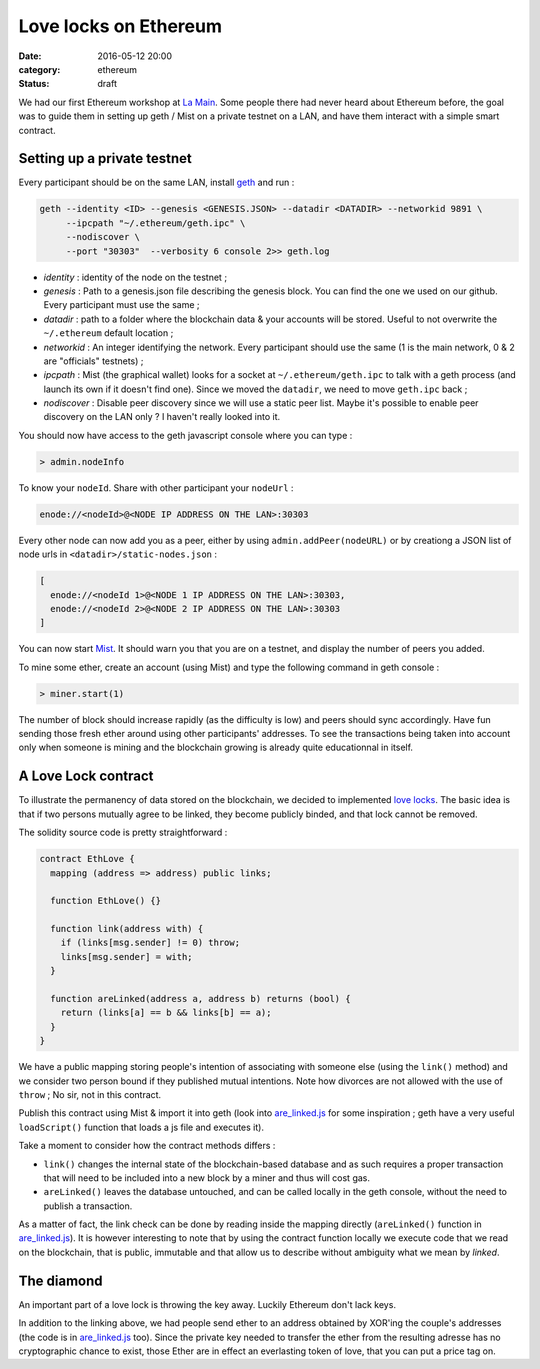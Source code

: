 ========================
 Love locks on Ethereum
========================

:date: 2016-05-12 20:00
:category: ethereum
:status: draft

We had our first Ethereum workshop at `La Main`_. Some people there had never
heard about Ethereum before, the goal was to guide them in setting up geth /
Mist on a private testnet on a LAN, and have them interact with a simple smart contract.

Setting up a private testnet
============================

Every participant should be on the same LAN, install `geth`_ and run :

.. code-block:: shell

  geth --identity <ID> --genesis <GENESIS.JSON> --datadir <DATADIR> --networkid 9891 \
       --ipcpath "~/.ethereum/geth.ipc" \
       --nodiscover \
       --port "30303"  --verbosity 6 console 2>> geth.log

- *identity* : identity of the node on the testnet ;

- *genesis* : Path to a genesis.json file describing the genesis block. You can
  find the one we used on our github. Every participant must use the same ;

- *datadir* : path to a folder where the blockchain data & your accounts will be
  stored. Useful to not overwrite the ``~/.ethereum`` default location ;

- *networkid* : An integer identifying the network. Every participant should use
  the same (1 is the main network, 0 & 2 are "officials" testnets) ;

- *ipcpath* : Mist (the graphical wallet) looks for a socket at
  ``~/.ethereum/geth.ipc`` to talk with a geth process (and launch its own if
  it doesn't find one). Since we moved the ``datadir``, we need to move
  ``geth.ipc`` back ;

- *nodiscover* : Disable peer discovery since we will use a static peer
  list. Maybe it's possible to enable peer discovery on the LAN only ? I
  haven't really looked into it.

You should now have access to the geth javascript console where you can type :

.. code-block:: javascript

   > admin.nodeInfo

To know your ``nodeId``. Share with other participant your ``nodeUrl`` :

.. code-block:: javascript

   enode://<nodeId>@<NODE IP ADDRESS ON THE LAN>:30303

Every other node can now add you as a peer, either by using
``admin.addPeer(nodeURL)`` or by creationg a JSON list of node urls in
``<datadir>/static-nodes.json`` :

.. code-block:: javascript

   [
     enode://<nodeId 1>@<NODE 1 IP ADDRESS ON THE LAN>:30303,
     enode://<nodeId 2>@<NODE 2 IP ADDRESS ON THE LAN>:30303
   ]

You can now start `Mist`_. It should warn you that you are on a testnet, and
display the number of peers you added.

To mine some ether, create an account (using Mist) and type the following
command in geth console :

.. code-block:: javascript

   > miner.start(1)


The number of block should increase rapidly (as the difficulty is low) and
peers should sync accordingly. Have fun sending those fresh ether around using
other participants' addresses. To see the transactions being taken into account
only when someone is mining and the blockchain growing is already quite
educationnal in itself.

A Love Lock contract
====================

To illustrate the permanency of data stored on the blockchain, we decided to
implemented `love locks`_. The basic idea is that if two persons mutually agree to
be linked, they become publicly binded, and that lock cannot be removed.

The solidity source code is pretty straightforward :

.. code-block:: none

   contract EthLove {
     mapping (address => address) public links;

     function EthLove() {}

     function link(address with) {
       if (links[msg.sender] != 0) throw;
       links[msg.sender] = with;
     }

     function areLinked(address a, address b) returns (bool) {
       return (links[a] == b && links[b] == a);
     }
   }


We have a public mapping storing people's intention of associating with someone
else (using the ``link()`` method) and we consider two person bound if they
published mutual intentions. Note how divorces are not allowed with the use of
``throw`` ; No sir, not in this contract.

Publish this contract using Mist & import it into geth (look into
`are_linked.js`_ for some inspiration ; geth have a very useful ``loadScript()``
function that loads a js file and executes it).

Take a moment to consider how the contract methods differs :

- ``link()`` changes the internal state of the blockchain-based database and as
  such requires a proper transaction that will need to be included into a new
  block by a miner and thus will cost gas.

- ``areLinked()`` leaves the database untouched, and can be called locally in
  the geth console, without the need to publish a transaction.

As a matter of fact, the link check can be done by reading inside the mapping
directly (``areLinked()`` function in `are_linked.js`_). It is however
interesting to note that by using the contract function locally we execute code
that we read on the blockchain, that is public, immutable and that allow us to
describe without ambiguity what we mean by *linked*.

The diamond
===========

An important part of a love lock is throwing the key away. Luckily Ethereum
don't lack keys.

In addition to the linking above, we had people send ether to an address
obtained by XOR'ing the couple's addresses (the code is in `are_linked.js`_
too). Since the private key needed to transfer the ether from the resulting
adresse has no cryptographic chance to exist, those Ether are in effect an
everlasting token of love, that you can put a price tag on.

.. _are_linked.js: https://github.com/colibriste/ethereum/blob/master/01_ethlove/are_linked.js
.. _geth: https://github.com/ethereum/go-ethereum/releases
.. _La Main: https://lamaincollectif.wordpress.com/
.. _love locks: https://en.wikipedia.org/wiki/Love_lock
.. _Mist: https://github.com/ethereum/mist/releases
